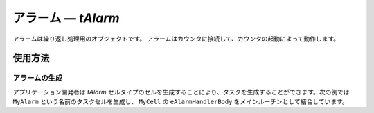 .. _atk2+tecs-alarm:

アラーム ― `tAlarm`
=================

アラームは繰り返し処理用のオブジェクトです。
アラームはカウンタに接続して、カウンタの起動によって動作します。

.. todo::
    to be filled in

使用方法
--------

アラームの生成
^^^^^^^^^^^^

アプリケーション開発者は `tAlarm` セルタイプのセルを生成することにより、タスクを生成することができます。次の例では ``MyAlarm`` という名前のタスクセルを生成し、 ``MyCell`` の ``eAlarmHandlerBody`` をメインルーチンとして結合しています。

.. code-block:: tecs-cdl
  :caption: app.cdl

  celltype tMyCellType {
      entry sHandlerBody eAlarmHandlerBody;
  };

  cell tMyCellType MyCell {};

  cell tAlarm MyAlarm {
  	  alarmTime = 10;
  	  cycleTime = 10;
      cBody = MyCell.eAlarmHandlerBody;
  };

.. code-block:: c
  :caption: tMyCellType.c

  void eAlarmHandlerBody_main()
  {
  }


